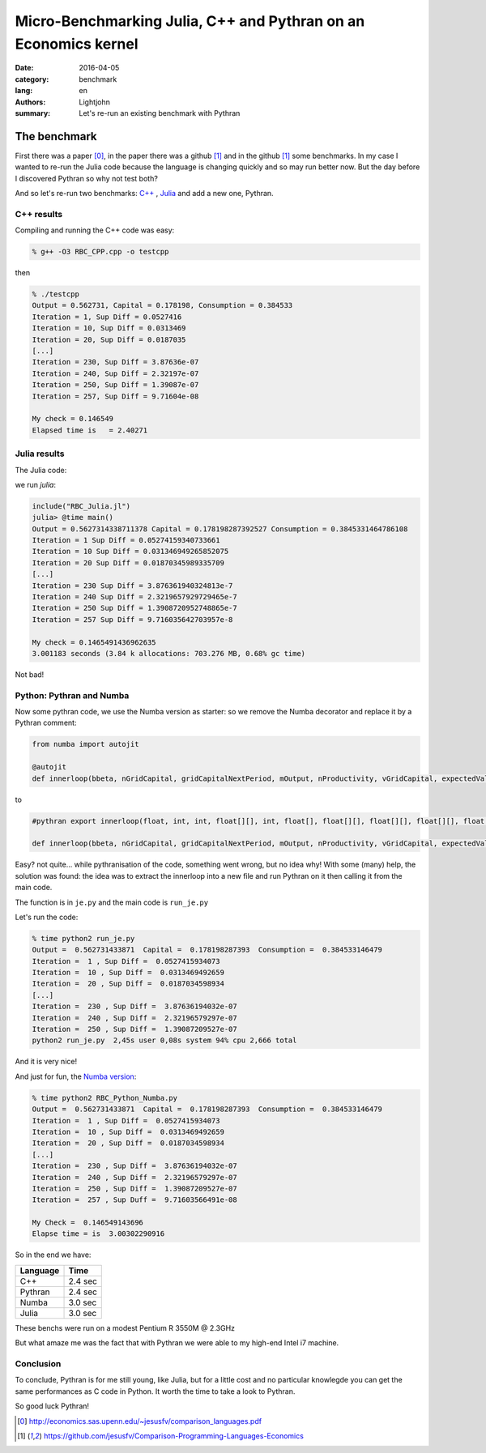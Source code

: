 Micro-Benchmarking Julia, C++ and Pythran on an Economics kernel
################################################################

:date: 2016-04-05
:category: benchmark
:lang: en
:authors: Lightjohn
:summary: Let's re-run an existing benchmark with Pythran

The benchmark
=============

First there was a paper [0]_,
in the paper there was a github [1]_ and
in the github [1]_ some benchmarks.
In my case I wanted to re-run the Julia code because the language is changing quickly and so may run better now.
But the day before I discovered Pythran so why not test both?

And so let's re-run two benchmarks: `C++ <https://github.com/jesusfv/Comparison-Programming-Languages-Economics/blob/master/RBC_CPP.cpp>`_ , `Julia <https://github.com/jesusfv/Comparison-Programming-Languages-Economics/blob/master/RBC_Julia.jl>`_ and add a new one, Pythran.

C++ results
-----------

Compiling and running the C++ code was easy:

.. code:: sh

	% g++ -O3 RBC_CPP.cpp -o testcpp


then


.. code:: julia

	% ./testcpp
	Output = 0.562731, Capital = 0.178198, Consumption = 0.384533
	Iteration = 1, Sup Diff = 0.0527416
	Iteration = 10, Sup Diff = 0.0313469
	Iteration = 20, Sup Diff = 0.0187035
	[...]
	Iteration = 230, Sup Diff = 3.87636e-07
	Iteration = 240, Sup Diff = 2.32197e-07
	Iteration = 250, Sup Diff = 1.39087e-07
	Iteration = 257, Sup Diff = 9.71604e-08

	My check = 0.146549
	Elapsed time is   = 2.40271


Julia results
-------------

The Julia code:

we run `julia`:

.. code:: julia

	include("RBC_Julia.jl")
	julia> @time main()
	Output = 0.5627314338711378 Capital = 0.178198287392527 Consumption = 0.3845331464786108
	Iteration = 1 Sup Diff = 0.05274159340733661
	Iteration = 10 Sup Diff = 0.031346949265852075
	Iteration = 20 Sup Diff = 0.01870345989335709
	[...]
	Iteration = 230 Sup Diff = 3.876361940324813e-7
	Iteration = 240 Sup Diff = 2.3219657929729465e-7
	Iteration = 250 Sup Diff = 1.3908720952748865e-7
	Iteration = 257 Sup Diff = 9.716035642703957e-8

	My check = 0.1465491436962635
	3.001183 seconds (3.84 k allocations: 703.276 MB, 0.68% gc time)

Not bad!

Python: Pythran  and Numba
--------------------------

Now some pythran code, we use the Numba version as starter: so we remove the Numba decorator and
replace it by a Pythran comment:

.. code:: python

	from numba import autojit

	@autojit
	def innerloop(bbeta, nGridCapital, gridCapitalNextPeriod, mOutput, nProductivity, vGridCapital, expectedValueFunction, mValueFunction, mValueFunctionNew, mPolicyFunction):

to

.. code:: python

	#pythran export innerloop(float, int, int, float[][], int, float[], float[][], float[][], float[][], float[][])

	def innerloop(bbeta, nGridCapital, gridCapitalNextPeriod, mOutput, nProductivity, vGridCapital, expectedValueFunction, mValueFunction, mValueFunctionNew, mPolicyFunction):


Easy? not quite... while pythranisation of the code, something went wrong, but
no idea why! With some (many) help, the solution was found: the idea was to extract the innerloop into a
new file and run Pythran on it then calling it from the main code.

The function is in ``je.py`` and the main code is ``run_je.py``

Let's run the code:

.. code:: sh

	% time python2 run_je.py
	Output =  0.562731433871  Capital =  0.178198287393  Consumption =  0.384533146479
	Iteration =  1 , Sup Diff =  0.0527415934073
	Iteration =  10 , Sup Diff =  0.0313469492659
	Iteration =  20 , Sup Diff =  0.0187034598934
	[...]
	Iteration =  230 , Sup Diff =  3.87636194032e-07
	Iteration =  240 , Sup Diff =  2.32196579297e-07
	Iteration =  250 , Sup Diff =  1.39087209527e-07
	python2 run_je.py  2,45s user 0,08s system 94% cpu 2,666 total

And it is very nice!

And just for fun, the `Numba version <https://github.com/jesusfv/Comparison-Programming-Languages-Economics/blob/master/RBC_Python_Numba.py>`_:

.. code:: sh

	% time python2 RBC_Python_Numba.py
	Output =  0.562731433871  Capital =  0.178198287393  Consumption =  0.384533146479
	Iteration =  1 , Sup Diff =  0.0527415934073
	Iteration =  10 , Sup Diff =  0.0313469492659
	Iteration =  20 , Sup Diff =  0.0187034598934
	[...]
	Iteration =  230 , Sup Diff =  3.87636194032e-07
	Iteration =  240 , Sup Diff =  2.32196579297e-07
	Iteration =  250 , Sup Diff =  1.39087209527e-07
	Iteration =  257 , Sup Duff =  9.71603566491e-08

	My Check =  0.146549143696
	Elapse time = is  3.00302290916

So in the end we have:

+------------+------------+
| Language   | Time       |
+============+============+
| C++        | 2.4 sec    |
+------------+------------+
| Pythran    | 2.4 sec    |
+------------+------------+
| Numba      | 3.0 sec    |
+------------+------------+
| Julia      | 3.0 sec    |
+------------+------------+

These benchs were run on a modest Pentium R 3550M @ 2.3GHz

But what amaze me was the fact that with Pythran we were able to my high-end Intel i7 machine.

Conclusion
----------

To conclude, Pythran is for me still young, like Julia, but for a little cost and no particular knowlegde you can
get the same performances as C code in Python. It worth the time to take a look to Pythran.

So good luck Pythran!

.. [0] http://economics.sas.upenn.edu/~jesusfv/comparison_languages.pdf

.. [1] https://github.com/jesusfv/Comparison-Programming-Languages-Economics
